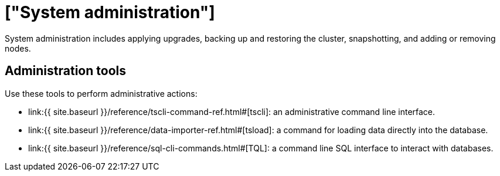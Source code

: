 = ["System administration"]
:last_updated: 11/18/2019
:permalink: /:collection/:path.html
:sidebar: mydoc_sidebar
:summary: Learn tools to help administer ThoughtSpot.

System administration includes applying upgrades, backing up and restoring the cluster, snapshotting, and adding or removing nodes.

== Administration tools

Use these tools to perform administrative actions:

* link:{{ site.baseurl }}/reference/tscli-command-ref.html#[tscli]: an administrative command line interface.
* link:{{ site.baseurl }}/reference/data-importer-ref.html#[tsload]: a command for loading data directly into the database.
* link:{{ site.baseurl }}/reference/sql-cli-commands.html#[TQL]: a command line SQL interface to interact with databases.
